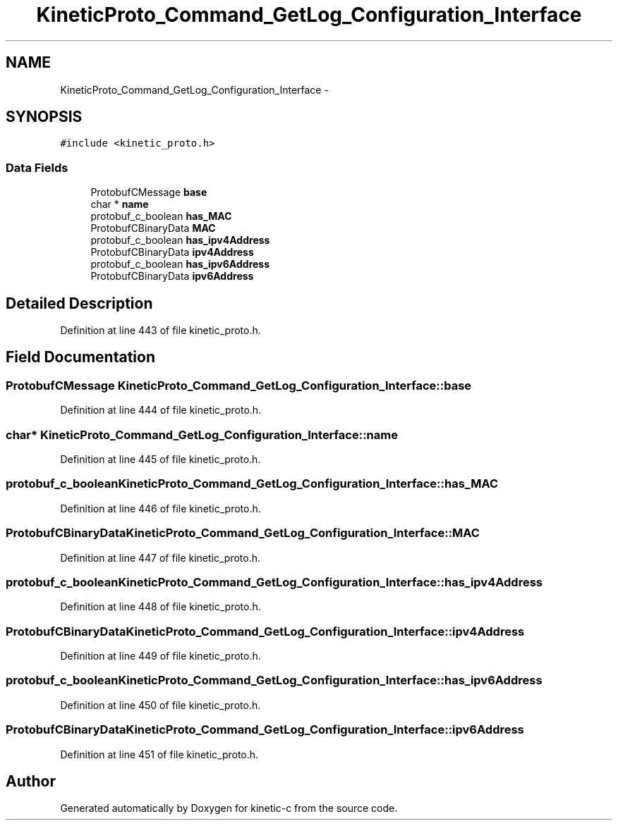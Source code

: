 .TH "KineticProto_Command_GetLog_Configuration_Interface" 3 "Tue Jan 27 2015" "Version v0.11.0" "kinetic-c" \" -*- nroff -*-
.ad l
.nh
.SH NAME
KineticProto_Command_GetLog_Configuration_Interface \- 
.SH SYNOPSIS
.br
.PP
.PP
\fC#include <kinetic_proto\&.h>\fP
.SS "Data Fields"

.in +1c
.ti -1c
.RI "ProtobufCMessage \fBbase\fP"
.br
.ti -1c
.RI "char * \fBname\fP"
.br
.ti -1c
.RI "protobuf_c_boolean \fBhas_MAC\fP"
.br
.ti -1c
.RI "ProtobufCBinaryData \fBMAC\fP"
.br
.ti -1c
.RI "protobuf_c_boolean \fBhas_ipv4Address\fP"
.br
.ti -1c
.RI "ProtobufCBinaryData \fBipv4Address\fP"
.br
.ti -1c
.RI "protobuf_c_boolean \fBhas_ipv6Address\fP"
.br
.ti -1c
.RI "ProtobufCBinaryData \fBipv6Address\fP"
.br
.in -1c
.SH "Detailed Description"
.PP 
Definition at line 443 of file kinetic_proto\&.h\&.
.SH "Field Documentation"
.PP 
.SS "ProtobufCMessage KineticProto_Command_GetLog_Configuration_Interface::base"

.PP
Definition at line 444 of file kinetic_proto\&.h\&.
.SS "char* KineticProto_Command_GetLog_Configuration_Interface::name"

.PP
Definition at line 445 of file kinetic_proto\&.h\&.
.SS "protobuf_c_boolean KineticProto_Command_GetLog_Configuration_Interface::has_MAC"

.PP
Definition at line 446 of file kinetic_proto\&.h\&.
.SS "ProtobufCBinaryData KineticProto_Command_GetLog_Configuration_Interface::MAC"

.PP
Definition at line 447 of file kinetic_proto\&.h\&.
.SS "protobuf_c_boolean KineticProto_Command_GetLog_Configuration_Interface::has_ipv4Address"

.PP
Definition at line 448 of file kinetic_proto\&.h\&.
.SS "ProtobufCBinaryData KineticProto_Command_GetLog_Configuration_Interface::ipv4Address"

.PP
Definition at line 449 of file kinetic_proto\&.h\&.
.SS "protobuf_c_boolean KineticProto_Command_GetLog_Configuration_Interface::has_ipv6Address"

.PP
Definition at line 450 of file kinetic_proto\&.h\&.
.SS "ProtobufCBinaryData KineticProto_Command_GetLog_Configuration_Interface::ipv6Address"

.PP
Definition at line 451 of file kinetic_proto\&.h\&.

.SH "Author"
.PP 
Generated automatically by Doxygen for kinetic-c from the source code\&.
